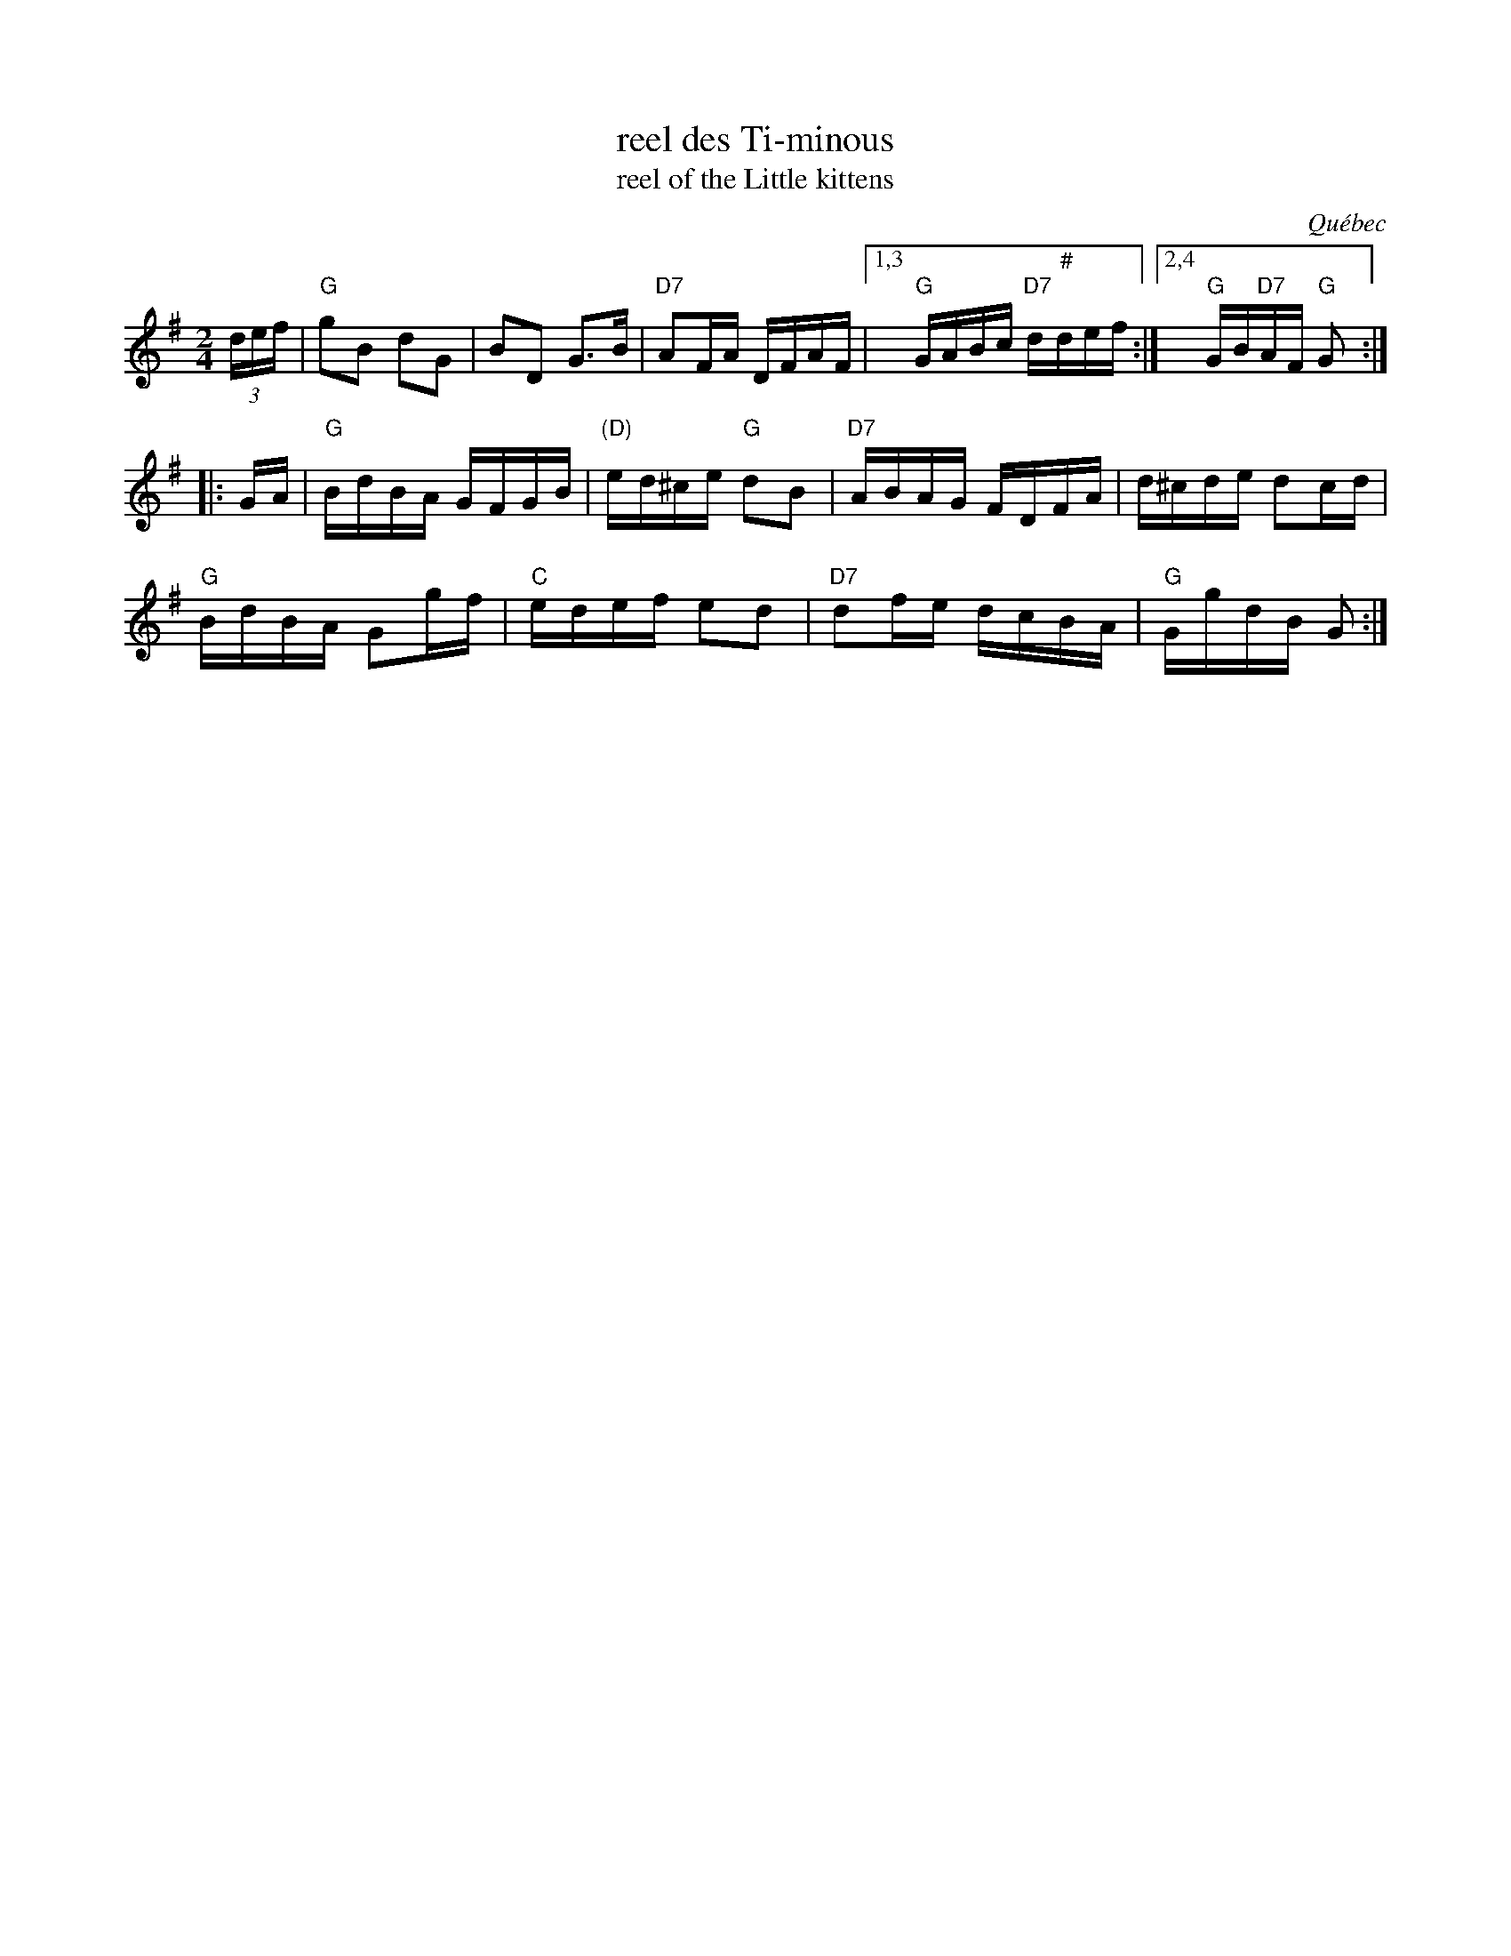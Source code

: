 X: 1
T: reel des Ti-minous
T: reel of the Little kittens
O: Qu\'ebec
R: reel
Z: 2012 John Chambers <jc:trillian.mit.edu>
M: 2/4
L: 1/16
K: G
(3def |\
"G"g2B2 d2G2 | B2D2 G3B | "D7"A2FA DFAF |1,3 "G"GABc "D7"d"#"def :|2,4 "G"GB"D7"AF "G"G2 :|
|: GA |\
"G"BdBA GFGB | "(D)"ed^ce "G"d2B2 | "D7"ABAG FDFA | d^cde d2cd |
"G"BdBA G2gf | "C"edef e2d2 | "D7"d2fe dcBA | "G"GgdB G2 :|
